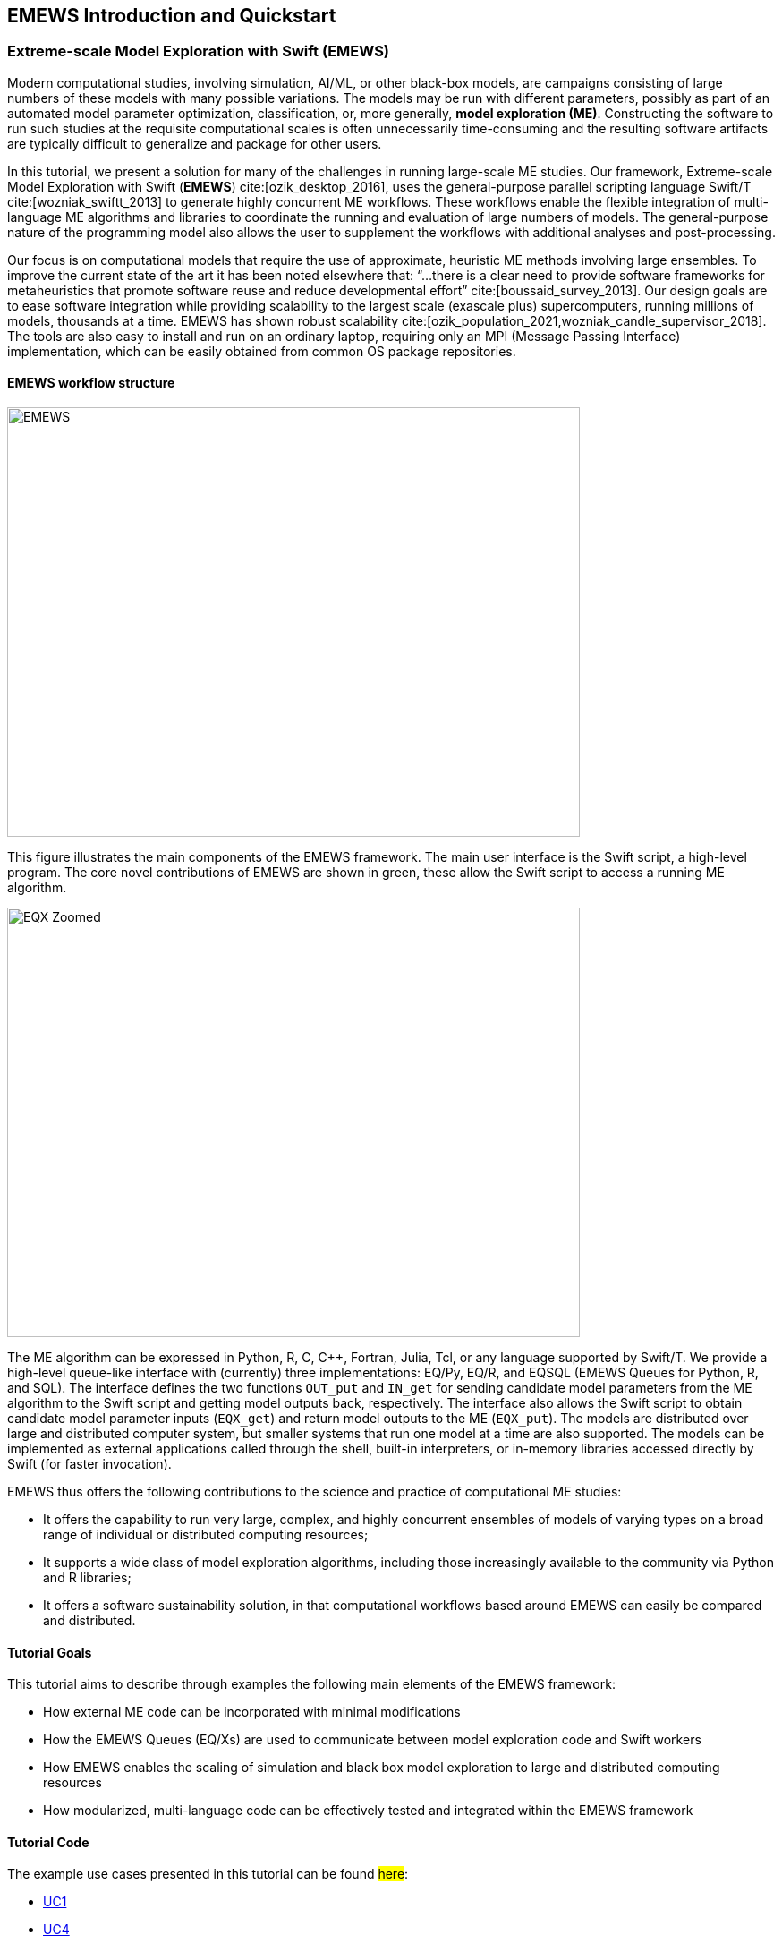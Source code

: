 == EMEWS Introduction and Quickstart

=== Extreme-scale Model Exploration with Swift (EMEWS)

Modern computational studies, involving simulation, AI/ML, or other black-box models, are campaigns consisting of large numbers of these models with many possible variations. The models may be run with different parameters, possibly as part of an automated model parameter optimization, classification, or, more generally, *model exploration (ME)*. Constructing the software to run
such studies at the requisite computational scales is often unnecessarily time-consuming and the resulting
software artifacts are typically difficult to generalize and
package for other users.

In this tutorial, we present a solution for many of the challenges in
running large-scale ME studies.  Our framework, Extreme-scale Model
Exploration with Swift (*EMEWS*) cite:[ozik_desktop_2016], uses the general-purpose parallel
scripting language Swift/T cite:[wozniak_swiftt_2013] 
to generate highly
concurrent ME workflows.  These workflows enable the flexible integration of multi-language
ME algorithms and libraries to coordinate the running and evaluation of large numbers of models.  The general-purpose nature of
the programming model also allows the user to supplement the workflows with additional
analyses and post-processing.

Our focus is on computational models that require the use of approximate, heuristic ME methods involving large ensembles. To improve the current state of the art it has been noted elsewhere that: “...
there is a clear need to provide software frameworks for
metaheuristics that promote software reuse and reduce developmental
effort” cite:[boussaid_survey_2013]. Our design goals are to ease
software integration while providing scalability to the largest scale
(exascale plus) supercomputers, running millions of models, thousands
at a time. EMEWS has shown robust scalability cite:[ozik_population_2021,wozniak_candle_supervisor_2018]. The tools are also easy to install and run on an ordinary
laptop, requiring only an MPI (Message Passing Interface) implementation, which can be easily
obtained from common OS package repositories.

==== EMEWS workflow structure

image::EMEWS_figure.png[EMEWS, 640, 480]

This figure illustrates the main components of the EMEWS framework.  The main user interface is the Swift script, a high-level
program.  The core novel contributions of
EMEWS are shown in green, these allow the Swift script to access a
running ME algorithm.

image::EMEWS_figure_EQX.png[EQX Zoomed, 640, 480]

The ME algorithm can be expressed in Python, R, C, C++,
Fortran, Julia, Tcl, or any language supported by Swift/T.  We provide
a high-level queue-like interface with (currently) three
implementations: EQ/Py, EQ/R, and EQSQL (EMEWS Queues for
Python, R, and SQL). The interface defines the two functions `OUT_put` and `IN_get` for sending candidate model parameters from the ME algorithm to the Swift script and getting model outputs back, respectively. The interface also allows the Swift script to obtain
candidate model parameter inputs (`EQX_get`) and return model outputs to the ME (`EQX_put`).  The models are distributed over large and distributed computer system, but smaller systems that run one
model at a time are also supported.  The models can be
implemented as external applications called through the shell, built-in interpreters, or
in-memory libraries accessed directly by Swift (for faster
invocation).

EMEWS thus offers the following contributions to the science and
practice of computational ME studies: 

* It offers the capability to run very large, complex, and highly concurrent
  ensembles of models of varying types on a broad range of individual or distributed computing resources;
* It supports a wide class of model exploration algorithms,
  including those increasingly available to the community via Python and R libraries;
* It offers a software sustainability solution, in that computational workflows
 based around EMEWS can easily be compared and distributed.

==== Tutorial Goals

This tutorial aims to describe through examples the following main elements of the EMEWS framework:

* How external ME code can be incorporated with minimal modifications
* How the EMEWS Queues (EQ/Xs) are used to communicate between model exploration code and Swift workers
* How EMEWS enables the scaling of simulation and black box model exploration to large and distributed computing resources
* How modularized, multi-language code can be effectively tested and integrated within the EMEWS framework


==== Tutorial Code
The example use cases presented in this tutorial can be found #here#:
//TODO: uncomment uc2 and uc3 when complete

* https://github.com/jozik/emews_next_gen_tutorial_tests/tree/main/code/uc1[UC1,window=UC1,pts="noopener,nofollow"]
//* https://github.com/jozik/emews_next_gen_tutorial_tests/tree/main/code/uc2[UC2,window=UC2,pts="noopener,nofollow"]
//* https://github.com/jozik/emews_next_gen_tutorial_tests/tree/main/code/uc3[UC3,window=UC3,pts="noopener,nofollow"]
* https://github.com/jozik/emews_next_gen_tutorial_tests/tree/main/code/uc4[UC4,window=UC4,pts="noopener,nofollow"]

==== EMEWS Mailing List
For questions about EMEWS or to access archived questions, please subscribe to the EMEWS mailing list:
https://lists.mcs.anl.gov/mailman/listinfo/emews[,window=mailinglist,pts="noopener,nofollow"]

==== Citing EMEWS

To cite EMEWS, please use:

bibitem:[ozik_desktop_2016]


==== Acknowledgments
Research reported in this website was supported by the National Science Foundation (2200234), the National Institutes of Health (R01GM115839, R01DA039934, R01DA055502), the U.S. Department of Energy, Office of Science, under contract number DE-AC02-06CH11357, and the DOE Office of Science through the Bio-preparedness Research Virtual Environment (BRaVE) initiative. The content is solely the responsibility of the authors and does not necessarily represent the official views of the National Science Foundation or the National Institutes of Health.






=== Quickstart

* Binary installations
* Available distributions
* Link to Install section below
